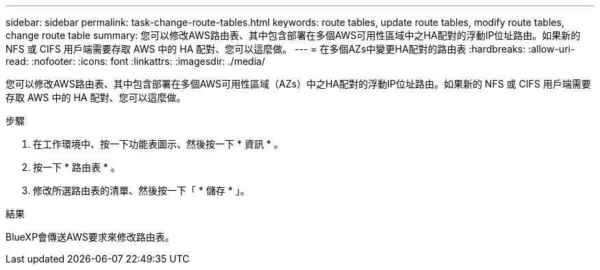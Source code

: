 ---
sidebar: sidebar 
permalink: task-change-route-tables.html 
keywords: route tables, update route tables, modify route tables, change route table 
summary: 您可以修改AWS路由表、其中包含部署在多個AWS可用性區域中之HA配對的浮動IP位址路由。如果新的 NFS 或 CIFS 用戶端需要存取 AWS 中的 HA 配對、您可以這麼做。 
---
= 在多個AZs中變更HA配對的路由表
:hardbreaks:
:allow-uri-read: 
:nofooter: 
:icons: font
:linkattrs: 
:imagesdir: ./media/


[role="lead"]
您可以修改AWS路由表、其中包含部署在多個AWS可用性區域（AZs）中之HA配對的浮動IP位址路由。如果新的 NFS 或 CIFS 用戶端需要存取 AWS 中的 HA 配對、您可以這麼做。

.步驟
. 在工作環境中、按一下功能表圖示、然後按一下 * 資訊 * 。
. 按一下 * 路由表 * 。
. 修改所選路由表的清單、然後按一下「 * 儲存 * 」。


.結果
BlueXP會傳送AWS要求來修改路由表。
